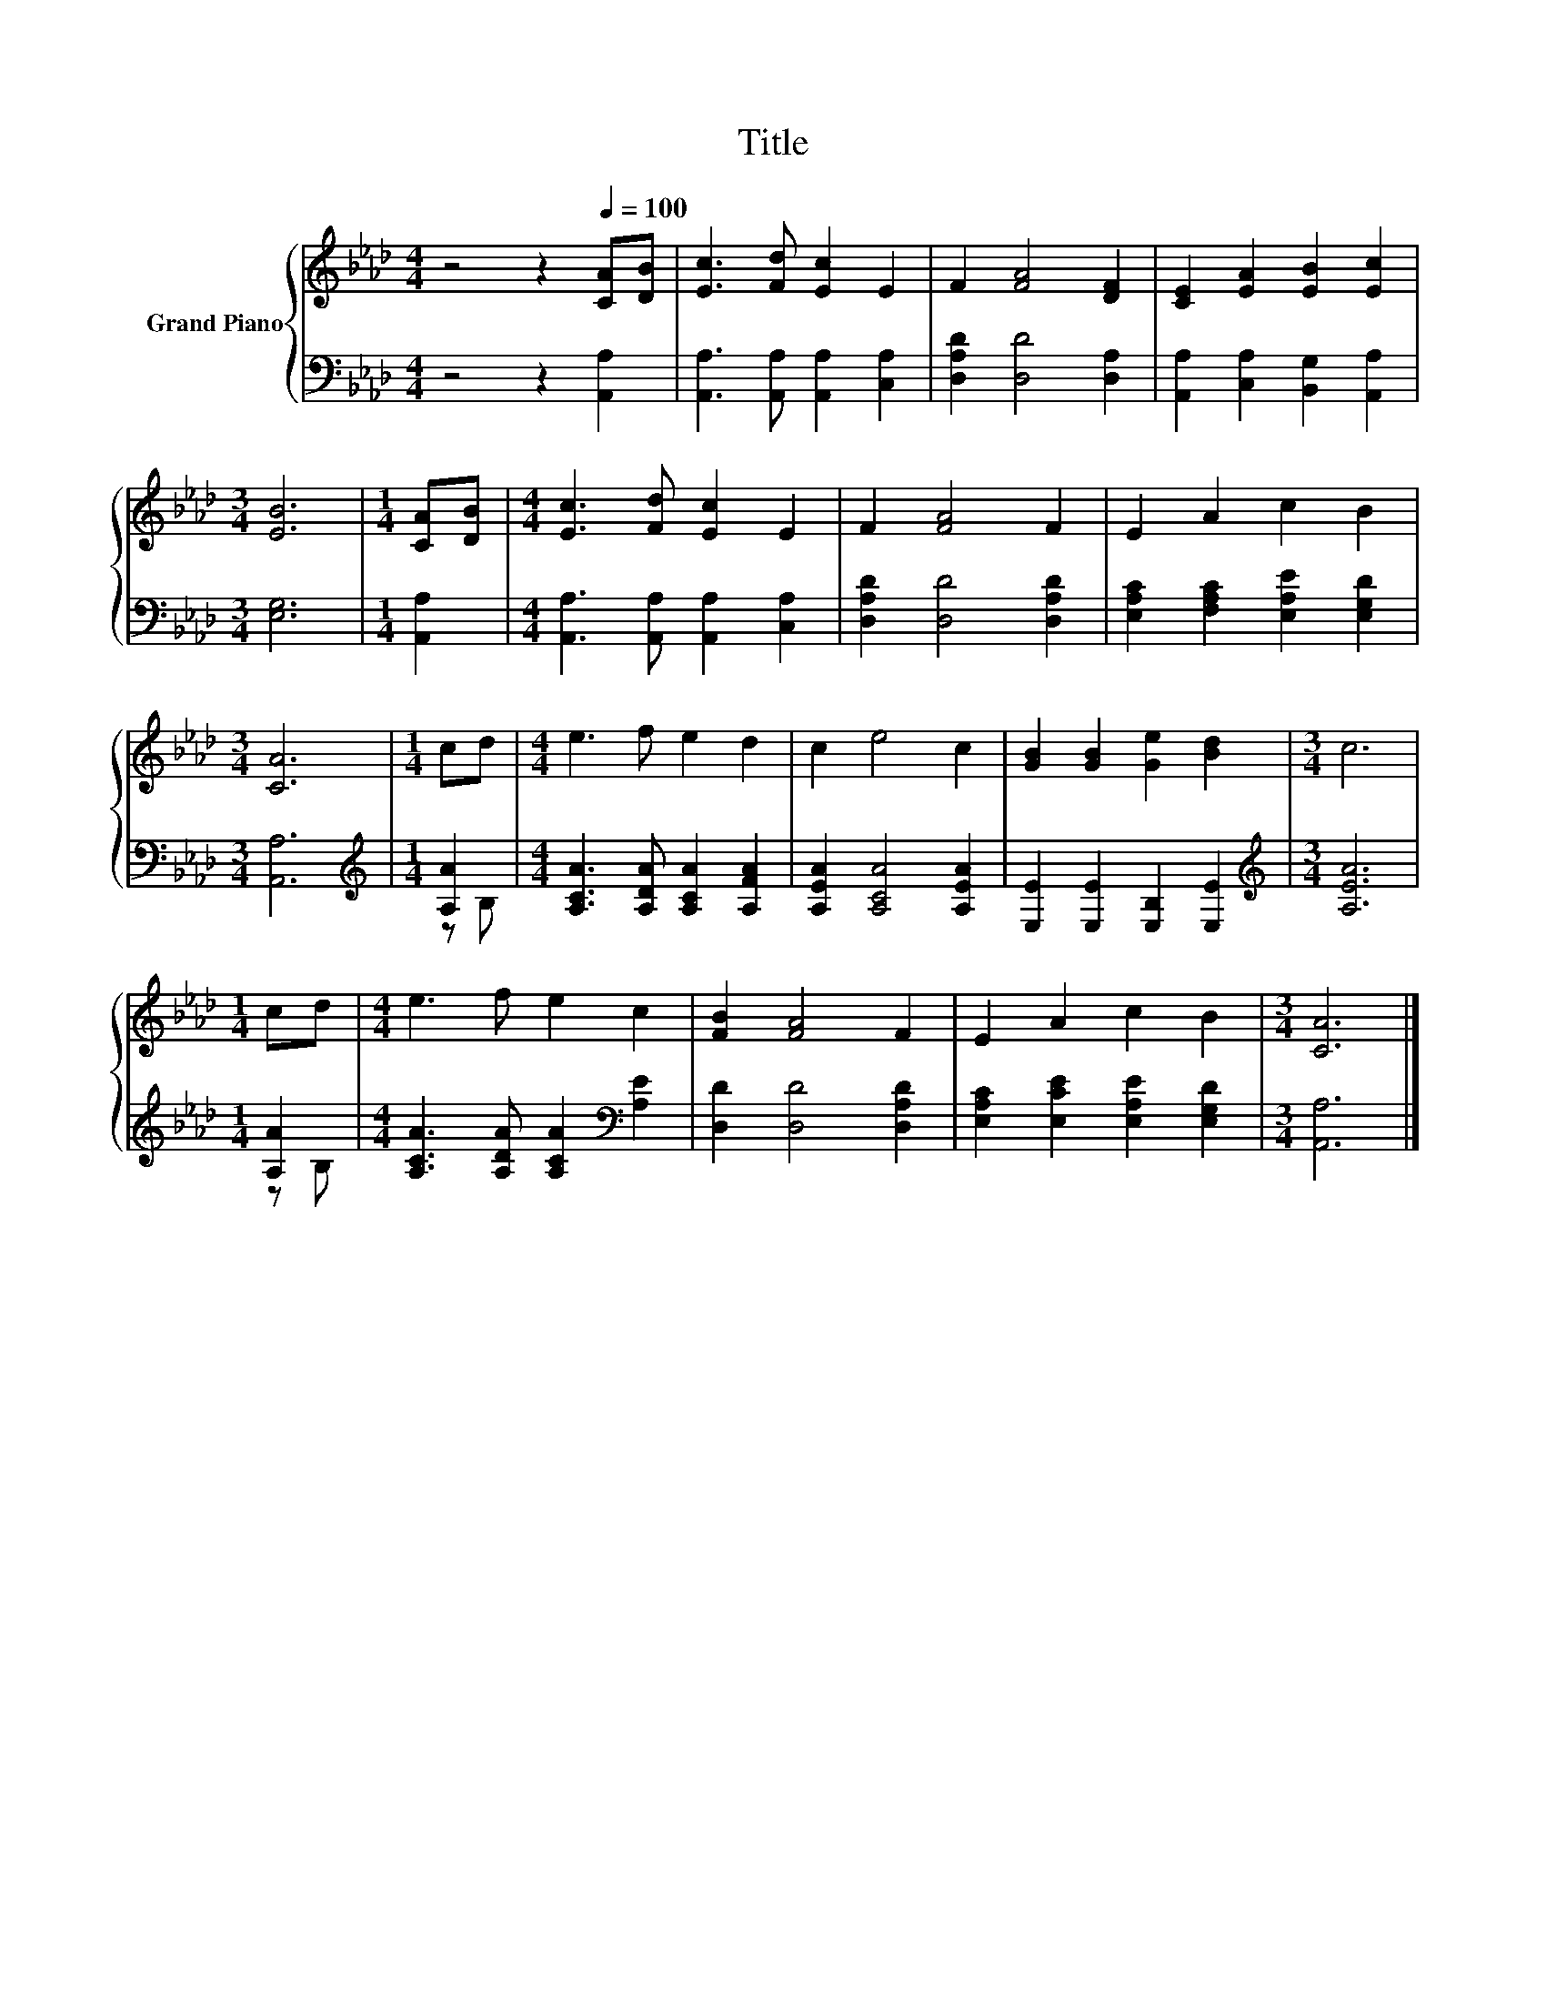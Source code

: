 X:1
T:Title
%%score { 1 | ( 2 3 ) }
L:1/8
M:4/4
K:Ab
V:1 treble nm="Grand Piano"
V:2 bass 
V:3 bass 
V:1
 z4 z2[Q:1/4=100] [CA][DB] | [Ec]3 [Fd] [Ec]2 E2 | F2 [FA]4 [DF]2 | [CE]2 [EA]2 [EB]2 [Ec]2 | %4
[M:3/4] [EB]6 |[M:1/4] [CA][DB] |[M:4/4] [Ec]3 [Fd] [Ec]2 E2 | F2 [FA]4 F2 | E2 A2 c2 B2 | %9
[M:3/4] [CA]6 |[M:1/4] cd |[M:4/4] e3 f e2 d2 | c2 e4 c2 | [GB]2 [GB]2 [Ge]2 [Bd]2 |[M:3/4] c6 | %15
[M:1/4] cd |[M:4/4] e3 f e2 c2 | [FB]2 [FA]4 F2 | E2 A2 c2 B2 |[M:3/4] [CA]6 |] %20
V:2
 z4 z2 [A,,A,]2 | [A,,A,]3 [A,,A,] [A,,A,]2 [C,A,]2 | [D,A,D]2 [D,D]4 [D,A,]2 | %3
 [A,,A,]2 [C,A,]2 [B,,G,]2 [A,,A,]2 |[M:3/4] [E,G,]6 |[M:1/4] [A,,A,]2 | %6
[M:4/4] [A,,A,]3 [A,,A,] [A,,A,]2 [C,A,]2 | [D,A,D]2 [D,D]4 [D,A,D]2 | %8
 [E,A,C]2 [F,A,C]2 [E,A,E]2 [E,G,D]2 |[M:3/4] [A,,A,]6 |[M:1/4][K:treble] [A,A]2 | %11
[M:4/4] [A,CA]3 [A,DA] [A,CA]2 [A,FA]2 | [A,EA]2 [A,CA]4 [A,EA]2 | [E,E]2 [E,E]2 [E,B,]2 [E,E]2 | %14
[M:3/4][K:treble] [A,EA]6 |[M:1/4] [A,A]2 |[M:4/4] [A,CA]3 [A,DA] [A,CA]2[K:bass] [A,E]2 | %17
 [D,D]2 [D,D]4 [D,A,D]2 | [E,A,C]2 [E,CE]2 [E,A,E]2 [E,G,D]2 |[M:3/4] [A,,A,]6 |] %20
V:3
 x8 | x8 | x8 | x8 |[M:3/4] x6 |[M:1/4] x2 |[M:4/4] x8 | x8 | x8 |[M:3/4] x6 | %10
[M:1/4][K:treble] z B, |[M:4/4] x8 | x8 | x8 |[M:3/4][K:treble] x6 |[M:1/4] z B, | %16
[M:4/4] x6[K:bass] x2 | x8 | x8 |[M:3/4] x6 |] %20

